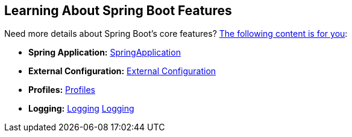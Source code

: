 [[documentation.features]]
== Learning About Spring Boot Features
Need more details about Spring Boot's core features?
<<features#features, The following content is for you>>:

* *Spring Application:* <<features#features.spring-application, SpringApplication>>
* *External Configuration:* <<features#features.external-config, External Configuration>>
* *Profiles:* <<features#features.profiles, Profiles>>
* *Logging:* <<features#features.logging, Logging>> <<features#features.logging, Logging>>
